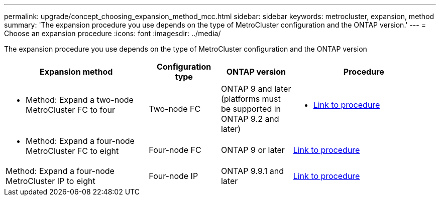 ---
permalink: upgrade/concept_choosing_expansion_method_mcc.html
sidebar: sidebar
keywords: metrocluster, expansion, method
summary: 'The expansion procedure you use depends on the  type of MetroCluster configuration and the ONTAP version.'
---
= Choose an expansion procedure
:icons: font
:imagesdir: ../media/

[.lead]
The expansion procedure you use depends on the  type of MetroCluster configuration and the ONTAP version

[%header,cols="2,1,1,2"]
|===
a| Expansion method
a| Configuration type
a| ONTAP version
a| Procedure
a|
* Method: Expand a two-node MetroCluster FC to four
a|
Two-node FC
a|
ONTAP 9 and later (platforms must be supported in ONTAP 9.2 and later)
a|
* link:../upgrade/task_expand_a_two_node_mcc_fc_configuration_to_a_four_node_fc_configuration_supertask.html[Link to procedure]
a|
* Method: Expand a four-node MetroCluster FC to eight
a|
Four-node FC
a|
ONTAP 9 or later
a|
link:task_refresh_4n_mcc_ip.html[Link to procedure]
a|
Method: Expand a four-node MetroCluster IP to eight
a|
Four-node IP
a|
ONTAP 9.9.1 and later
a|
link:../upgrade/task_expand_a_four_node_mcc_ip_configuration.html[Link to procedure]
a|

|===

// 2022-DEC-19, BURT 1509650